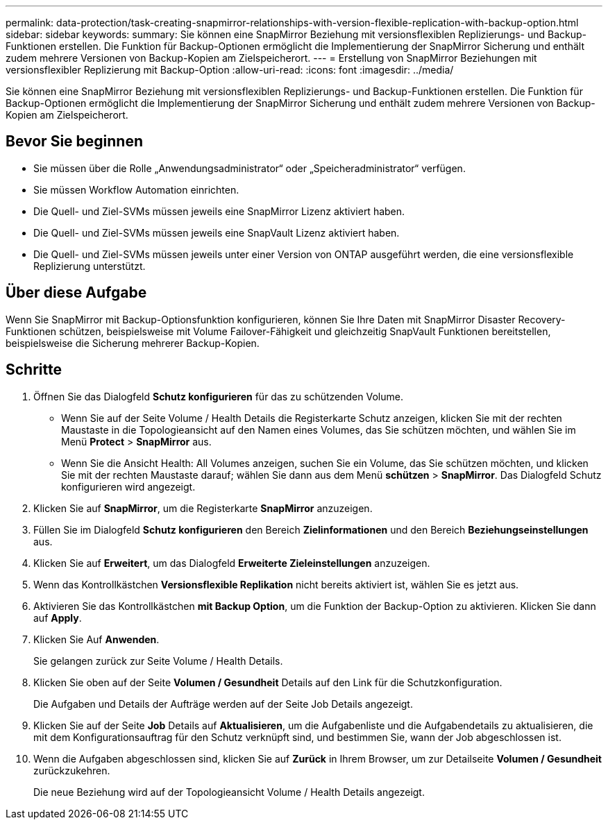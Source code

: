 ---
permalink: data-protection/task-creating-snapmirror-relationships-with-version-flexible-replication-with-backup-option.html 
sidebar: sidebar 
keywords:  
summary: Sie können eine SnapMirror Beziehung mit versionsflexiblen Replizierungs- und Backup-Funktionen erstellen. Die Funktion für Backup-Optionen ermöglicht die Implementierung der SnapMirror Sicherung und enthält zudem mehrere Versionen von Backup-Kopien am Zielspeicherort. 
---
= Erstellung von SnapMirror Beziehungen mit versionsflexibler Replizierung mit Backup-Option
:allow-uri-read: 
:icons: font
:imagesdir: ../media/


[role="lead"]
Sie können eine SnapMirror Beziehung mit versionsflexiblen Replizierungs- und Backup-Funktionen erstellen. Die Funktion für Backup-Optionen ermöglicht die Implementierung der SnapMirror Sicherung und enthält zudem mehrere Versionen von Backup-Kopien am Zielspeicherort.



== Bevor Sie beginnen

* Sie müssen über die Rolle „Anwendungsadministrator“ oder „Speicheradministrator“ verfügen.
* Sie müssen Workflow Automation einrichten.
* Die Quell- und Ziel-SVMs müssen jeweils eine SnapMirror Lizenz aktiviert haben.
* Die Quell- und Ziel-SVMs müssen jeweils eine SnapVault Lizenz aktiviert haben.
* Die Quell- und Ziel-SVMs müssen jeweils unter einer Version von ONTAP ausgeführt werden, die eine versionsflexible Replizierung unterstützt.




== Über diese Aufgabe

Wenn Sie SnapMirror mit Backup-Optionsfunktion konfigurieren, können Sie Ihre Daten mit SnapMirror Disaster Recovery-Funktionen schützen, beispielsweise mit Volume Failover-Fähigkeit und gleichzeitig SnapVault Funktionen bereitstellen, beispielsweise die Sicherung mehrerer Backup-Kopien.



== Schritte

. Öffnen Sie das Dialogfeld *Schutz konfigurieren* für das zu schützenden Volume.
+
** Wenn Sie auf der Seite Volume / Health Details die Registerkarte Schutz anzeigen, klicken Sie mit der rechten Maustaste in die Topologieansicht auf den Namen eines Volumes, das Sie schützen möchten, und wählen Sie im Menü *Protect* > *SnapMirror* aus.
** Wenn Sie die Ansicht Health: All Volumes anzeigen, suchen Sie ein Volume, das Sie schützen möchten, und klicken Sie mit der rechten Maustaste darauf; wählen Sie dann aus dem Menü *schützen* > *SnapMirror*. Das Dialogfeld Schutz konfigurieren wird angezeigt.


. Klicken Sie auf *SnapMirror*, um die Registerkarte *SnapMirror* anzuzeigen.
. Füllen Sie im Dialogfeld *Schutz konfigurieren* den Bereich *Zielinformationen* und den Bereich *Beziehungseinstellungen* aus.
. Klicken Sie auf *Erweitert*, um das Dialogfeld *Erweiterte Zieleinstellungen* anzuzeigen.
. Wenn das Kontrollkästchen *Versionsflexible Replikation* nicht bereits aktiviert ist, wählen Sie es jetzt aus.
. Aktivieren Sie das Kontrollkästchen *mit Backup Option*, um die Funktion der Backup-Option zu aktivieren. Klicken Sie dann auf *Apply*.
. Klicken Sie Auf *Anwenden*.
+
Sie gelangen zurück zur Seite Volume / Health Details.

. Klicken Sie oben auf der Seite *Volumen / Gesundheit* Details auf den Link für die Schutzkonfiguration.
+
Die Aufgaben und Details der Aufträge werden auf der Seite Job Details angezeigt.

. Klicken Sie auf der Seite *Job* Details auf *Aktualisieren*, um die Aufgabenliste und die Aufgabendetails zu aktualisieren, die mit dem Konfigurationsauftrag für den Schutz verknüpft sind, und bestimmen Sie, wann der Job abgeschlossen ist.
. Wenn die Aufgaben abgeschlossen sind, klicken Sie auf *Zurück* in Ihrem Browser, um zur Detailseite *Volumen / Gesundheit* zurückzukehren.
+
Die neue Beziehung wird auf der Topologieansicht Volume / Health Details angezeigt.


